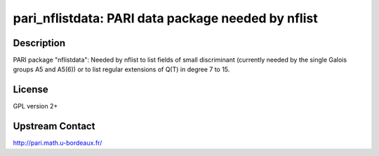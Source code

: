pari_nflistdata: PARI data package needed by nflist
===================================================

Description
-----------

PARI package "nflistdata": Needed by nflist to list fields of small discriminant
(currently needed by the single Galois groups A5 and A5(6)) or to list
regular extensions of Q(T) in degree 7 to 15.

License
-------

GPL version 2+


Upstream Contact
----------------

http://pari.math.u-bordeaux.fr/
